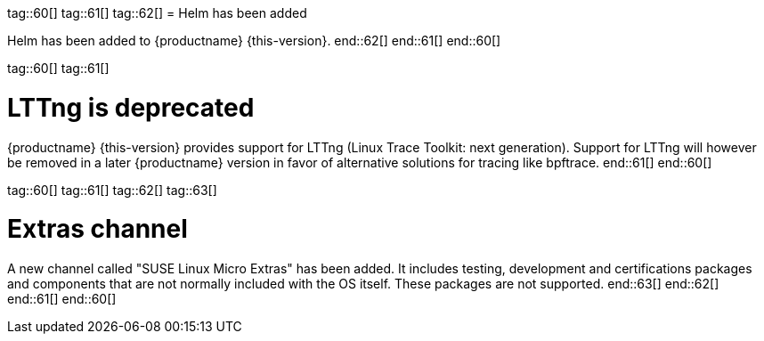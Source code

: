 tag::60[]
tag::61[]
tag::62[]
// jsc#SMO-485
= Helm has been added

Helm has been added to {productname} {this-version}.
end::62[]
end::61[]
end::60[]

tag::60[]
tag::61[]

= LTTng is deprecated

{productname} {this-version} provides support for LTTng (Linux Trace Toolkit: next generation). Support for LTTng will however be removed in a later {productname} version in favor of alternative solutions for tracing like bpftrace.
end::61[]
end::60[]

tag::60[]
tag::61[]
tag::62[]
tag::63[]
[#jsc-PED-7936]
= Extras channel

A new channel called "SUSE Linux Micro Extras" has been added.
It includes testing, development and certifications packages and components that are not normally included with the OS itself.
These packages are not supported.
end::63[]
end::62[]
end::61[]
end::60[]
